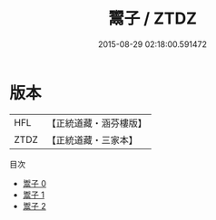 #+TITLE: 鬻子 / ZTDZ

#+DATE: 2015-08-29 02:18:00.591472
* 版本
 |       HFL|【正統道藏・涵芬樓版】|
 |      ZTDZ|【正統道藏・三家本】|
目次
 - [[file:KR5f0005_000.txt][鬻子 0]]
 - [[file:KR5f0005_001.txt][鬻子 1]]
 - [[file:KR5f0005_002.txt][鬻子 2]]
